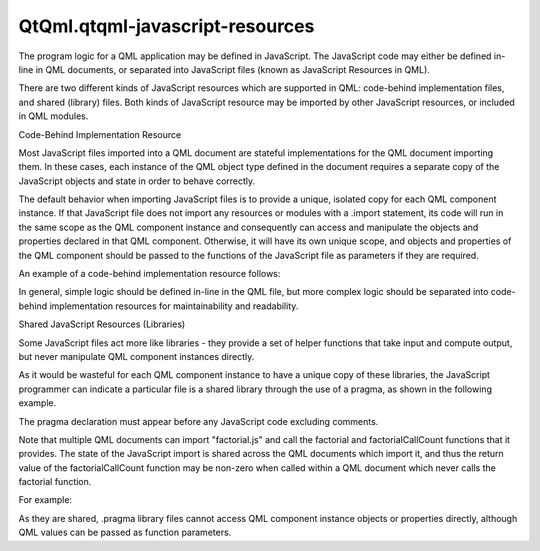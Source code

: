 QtQml.qtqml-javascript-resources
================================

.. raw:: html

   <p>

The program logic for a QML application may be defined in JavaScript.
The JavaScript code may either be defined in-line in QML documents, or
separated into JavaScript files (known as JavaScript Resources in QML).

.. raw:: html

   </p>

.. raw:: html

   <p>

There are two different kinds of JavaScript resources which are
supported in QML: code-behind implementation files, and shared (library)
files. Both kinds of JavaScript resource may be imported by other
JavaScript resources, or included in QML modules.

.. raw:: html

   </p>

.. raw:: html

   <h2 id="code-behind-implementation-resource">

Code-Behind Implementation Resource

.. raw:: html

   </h2>

.. raw:: html

   <p>

Most JavaScript files imported into a QML document are stateful
implementations for the QML document importing them. In these cases,
each instance of the QML object type defined in the document requires a
separate copy of the JavaScript objects and state in order to behave
correctly.

.. raw:: html

   </p>

.. raw:: html

   <p>

The default behavior when importing JavaScript files is to provide a
unique, isolated copy for each QML component instance. If that
JavaScript file does not import any resources or modules with a .import
statement, its code will run in the same scope as the QML component
instance and consequently can access and manipulate the objects and
properties declared in that QML component. Otherwise, it will have its
own unique scope, and objects and properties of the QML component should
be passed to the functions of the JavaScript file as parameters if they
are required.

.. raw:: html

   </p>

.. raw:: html

   <p>

An example of a code-behind implementation resource follows:

.. raw:: html

   </p>

.. raw:: html

   <pre class="qml"><span class="comment">// MyButton.qml</span>
   import QtQuick 2.0
   import &quot;my_button_impl.js&quot; as Logic <span class="comment">// a new instance of this JavaScript resource is loaded for each instance of Button.qml</span>
   <span class="type">Rectangle</span> {
   <span class="name">id</span>: <span class="name">rect</span>
   <span class="name">width</span>: <span class="number">200</span>
   <span class="name">height</span>: <span class="number">100</span>
   <span class="name">color</span>: <span class="string">&quot;red&quot;</span>
   <span class="type">MouseArea</span> {
   <span class="name">id</span>: <span class="name">mousearea</span>
   <span class="name">anchors</span>.fill: <span class="name">parent</span>
   <span class="name">onClicked</span>: <span class="name">Logic</span>.<span class="name">onClicked</span>(<span class="name">rect</span>)
   }
   }</pre>

.. raw:: html

   <pre class="qml">// my_button_impl.js
   var clickCount = 0;   // this state is separate for each instance of MyButton
   function onClicked(btn) {
   clickCount += 1;
   if ((clickCount % 5) == 0) {
   obj.color = Qt.rgba(1,0,0,1);
   } else {
   obj.color = Qt.rgba(0,1,0,1);
   }
   }</pre>

.. raw:: html

   <p>

In general, simple logic should be defined in-line in the QML file, but
more complex logic should be separated into code-behind implementation
resources for maintainability and readability.

.. raw:: html

   </p>

.. raw:: html

   <h2 id="shared-javascript-resources-libraries">

Shared JavaScript Resources (Libraries)

.. raw:: html

   </h2>

.. raw:: html

   <p>

Some JavaScript files act more like libraries - they provide a set of
helper functions that take input and compute output, but never
manipulate QML component instances directly.

.. raw:: html

   </p>

.. raw:: html

   <p>

As it would be wasteful for each QML component instance to have a unique
copy of these libraries, the JavaScript programmer can indicate a
particular file is a shared library through the use of a pragma, as
shown in the following example.

.. raw:: html

   </p>

.. raw:: html

   <pre class="cpp"><span class="comment">// factorial.js</span>
   <span class="operator">.</span>pragma library
   var factorialCount <span class="operator">=</span> <span class="number">0</span>;
   function factorial(a) {
   a <span class="operator">=</span> parseInt(a);
   <span class="comment">// factorial recursion</span>
   <span class="keyword">if</span> (a <span class="operator">&gt;</span> <span class="number">0</span>)
   <span class="keyword">return</span> a <span class="operator">*</span> factorial(a <span class="operator">-</span> <span class="number">1</span>);
   <span class="comment">// shared state</span>
   factorialCount <span class="operator">+</span><span class="operator">=</span> <span class="number">1</span>;
   <span class="comment">// recursion base-case.</span>
   <span class="keyword">return</span> <span class="number">1</span>;
   }
   function factorialCallCount() {
   <span class="keyword">return</span> factorialCount;
   }</pre>

.. raw:: html

   <p>

The pragma declaration must appear before any JavaScript code excluding
comments.

.. raw:: html

   </p>

.. raw:: html

   <p>

Note that multiple QML documents can import "factorial.js" and call the
factorial and factorialCallCount functions that it provides. The state
of the JavaScript import is shared across the QML documents which import
it, and thus the return value of the factorialCallCount function may be
non-zero when called within a QML document which never calls the
factorial function.

.. raw:: html

   </p>

.. raw:: html

   <p>

For example:

.. raw:: html

   </p>

.. raw:: html

   <pre class="qml"><span class="comment">// Calculator.qml</span>
   import QtQuick 2.0
   import &quot;factorial.js&quot; as FactorialCalculator <span class="comment">// this JavaScript resource is only ever loaded once by the engine, even if multiple instances of Calculator.qml are created</span>
   <span class="type">Text</span> {
   <span class="name">width</span>: <span class="number">500</span>
   <span class="name">height</span>: <span class="number">100</span>
   property <span class="type">int</span> <span class="name">input</span>: <span class="number">17</span>
   <span class="name">text</span>: <span class="string">&quot;The factorial of &quot;</span> <span class="operator">+</span> <span class="name">input</span> <span class="operator">+</span> <span class="string">&quot; is: &quot;</span> <span class="operator">+</span> <span class="name">FactorialCalculator</span>.<span class="name">factorial</span>(<span class="name">input</span>)
   }</pre>

.. raw:: html

   <p>

As they are shared, .pragma library files cannot access QML component
instance objects or properties directly, although QML values can be
passed as function parameters.

.. raw:: html

   </p>

.. raw:: html

   <!-- @@@qtqml-javascript-resources.html -->
